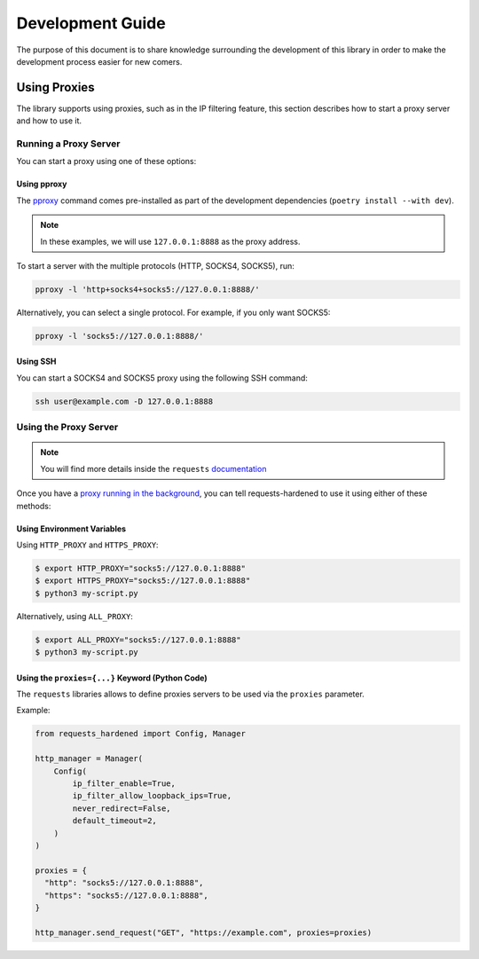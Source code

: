 =================
Development Guide
=================

The purpose of this document is to share knowledge surrounding the development of this
library in order to make the development process easier for new comers.

Using Proxies
=============

The library supports using proxies, such as in the IP filtering feature,
this section describes how to start a proxy server and how to use it.

Running a Proxy Server
----------------------

You can start a proxy using one of these options:

Using pproxy
^^^^^^^^^^^^

The `pproxy`_ command comes pre-installed as part of the development dependencies
(``poetry install --with dev``).

.. note::

  In these examples, we will use ``127.0.0.1:8888`` as the proxy address.

To start a server with the multiple protocols (HTTP, SOCKS4, SOCKS5), run:

.. code-block:: bash

  pproxy -l 'http+socks4+socks5://127.0.0.1:8888/'

Alternatively, you can select a single protocol. For example, if you only want SOCKS5:

.. code-block:: bash

  pproxy -l 'socks5://127.0.0.1:8888/'

Using SSH
^^^^^^^^^

You can start a SOCKS4 and SOCKS5 proxy using the following SSH command:

.. code-block:: bash

  ssh user@example.com -D 127.0.0.1:8888

Using the Proxy Server
----------------------

.. note::

  You will find more details inside the ``requests`` `documentation <https://docs.python-requests.org/en/latest/user/advanced/#proxies>`_

Once you have a `proxy running in the background <Running a Proxy Server_>`_,
you can tell requests-hardened to use it using either of these methods:

Using Environment Variables
^^^^^^^^^^^^^^^^^^^^^^^^^^^

Using ``HTTP_PROXY`` and ``HTTPS_PROXY``:

.. code-block:: bash

  $ export HTTP_PROXY="socks5://127.0.0.1:8888"
  $ export HTTPS_PROXY="socks5://127.0.0.1:8888"
  $ python3 my-script.py

Alternatively, using ``ALL_PROXY``:

.. code-block:: bash

  $ export ALL_PROXY="socks5://127.0.0.1:8888"
  $ python3 my-script.py

Using the ``proxies={...}`` Keyword (Python Code)
^^^^^^^^^^^^^^^^^^^^^^^^^^^^^^^^^^^^^^^^^^^^^^^^^

The ``requests`` libraries allows to define proxies servers to be used via the ``proxies``
parameter.

Example:

.. code-block:: python

  from requests_hardened import Config, Manager

  http_manager = Manager(
      Config(
          ip_filter_enable=True,
          ip_filter_allow_loopback_ips=True,
          never_redirect=False,
          default_timeout=2,
      )
  )

  proxies = {
    "http": "socks5://127.0.0.1:8888",
    "https": "socks5://127.0.0.1:8888",
  }

  http_manager.send_request("GET", "https://example.com", proxies=proxies)


.. _pproxy: https://github.com/qwj/python-proxy/
